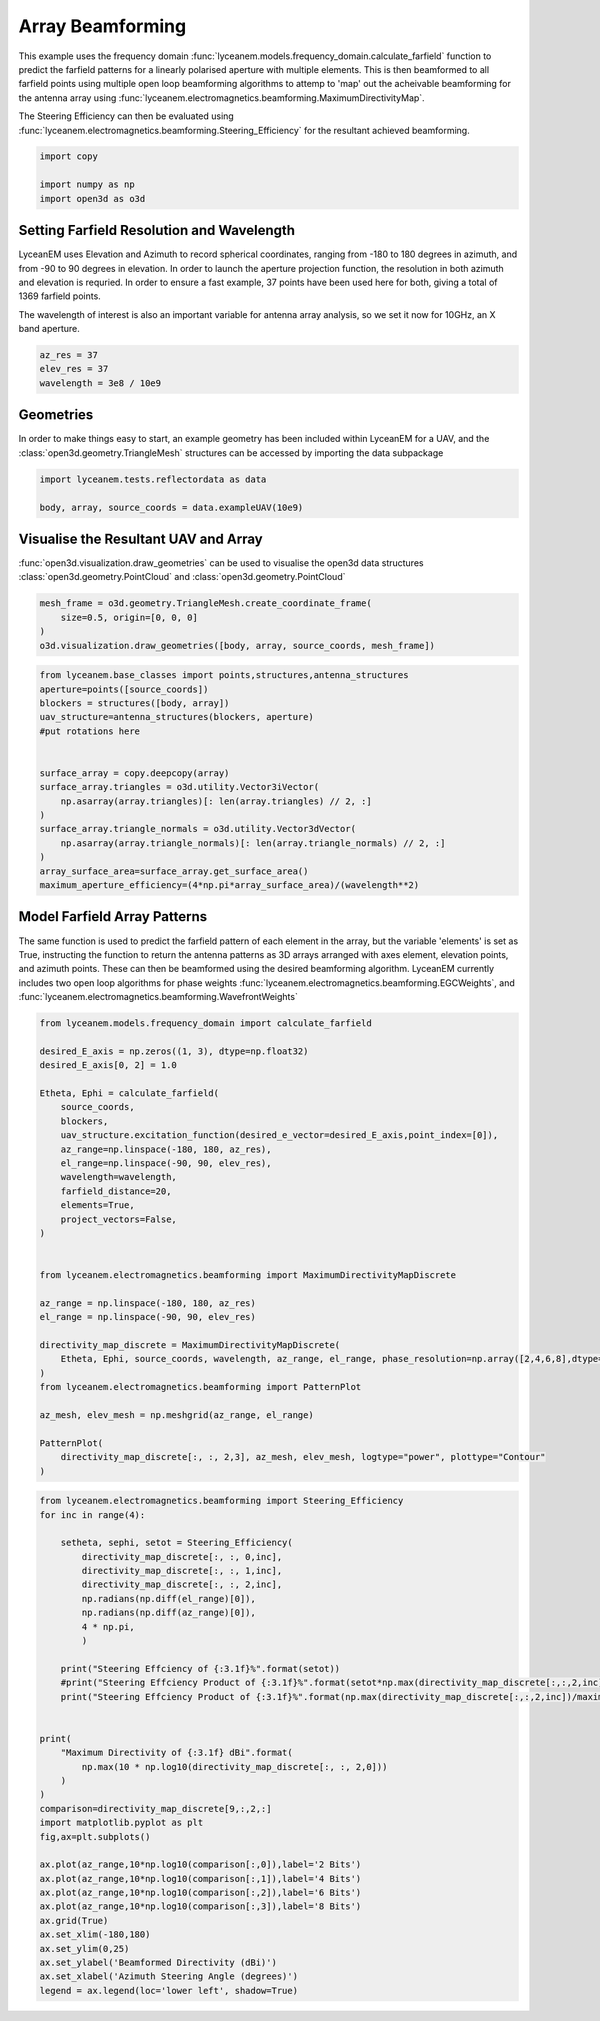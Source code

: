 
.. DO NOT EDIT.
.. THIS FILE WAS AUTOMATICALLY GENERATED BY SPHINX-GALLERY.
.. TO MAKE CHANGES, EDIT THE SOURCE PYTHON FILE:
.. "auto_examples\08_beamforming_architecture.py"
.. LINE NUMBERS ARE GIVEN BELOW.

.. only:: html

    .. note::
        :class: sphx-glr-download-link-note

        Click :ref:`here <sphx_glr_download_auto_examples_08_beamforming_architecture.py>`
        to download the full example code

.. rst-class:: sphx-glr-example-title

.. _sphx_glr_auto_examples_08_beamforming_architecture.py:


Array Beamforming
======================================================

This example uses the frequency domain :func:`lyceanem.models.frequency_domain.calculate_farfield` function to predict
the farfield patterns for a linearly polarised aperture with multiple elements. This is then beamformed to all farfield points using multiple open loop beamforming algorithms to attemp to 'map' out the acheivable beamforming for the antenna array using :func:`lyceanem.electromagnetics.beamforming.MaximumDirectivityMap`.

The Steering Efficiency can then be evaluated using :func:`lyceanem.electromagnetics.beamforming.Steering_Efficiency` for the resultant achieved beamforming.

.. GENERATED FROM PYTHON SOURCE LINES 14-19

.. code-block:: default

    import copy

    import numpy as np
    import open3d as o3d


.. GENERATED FROM PYTHON SOURCE LINES 20-29

Setting Farfield Resolution and Wavelength
-------------------------------------------
LyceanEM uses Elevation and Azimuth to record spherical coordinates, ranging from -180 to 180 degrees in azimuth,
and from -90 to 90 degrees in elevation. In order to launch the aperture projection function, the resolution in
both azimuth and elevation is requried.
In order to ensure a fast example, 37 points have been used here for both, giving a total of 1369 farfield points.

The wavelength of interest is also an important variable for antenna array analysis, so we set it now for 10GHz,
an X band aperture.

.. GENERATED FROM PYTHON SOURCE LINES 29-34

.. code-block:: default


    az_res = 37
    elev_res = 37
    wavelength = 3e8 / 10e9


.. GENERATED FROM PYTHON SOURCE LINES 35-39

Geometries
------------------------
In order to make things easy to start, an example geometry has been included within LyceanEM for a UAV, and the
:class:`open3d.geometry.TriangleMesh` structures can be accessed by importing the data subpackage

.. GENERATED FROM PYTHON SOURCE LINES 39-43

.. code-block:: default

    import lyceanem.tests.reflectordata as data

    body, array, source_coords = data.exampleUAV(10e9)


.. GENERATED FROM PYTHON SOURCE LINES 44-48

Visualise the Resultant UAV and Array
---------------------------------------
:func:`open3d.visualization.draw_geometries` can be used to visualise the open3d data
structures :class:`open3d.geometry.PointCloud` and :class:`open3d.geometry.PointCloud`

.. GENERATED FROM PYTHON SOURCE LINES 48-54

.. code-block:: default


    mesh_frame = o3d.geometry.TriangleMesh.create_coordinate_frame(
        size=0.5, origin=[0, 0, 0]
    )
    o3d.visualization.draw_geometries([body, array, source_coords, mesh_frame])


.. GENERATED FROM PYTHON SOURCE LINES 55-56

.. image:: ../_static/UAVArraywithPoints.png

.. GENERATED FROM PYTHON SOURCE LINES 56-74

.. code-block:: default



    from lyceanem.base_classes import points,structures,antenna_structures
    aperture=points([source_coords])
    blockers = structures([body, array])
    uav_structure=antenna_structures(blockers, aperture)
    #put rotations here


    surface_array = copy.deepcopy(array)
    surface_array.triangles = o3d.utility.Vector3iVector(
        np.asarray(array.triangles)[: len(array.triangles) // 2, :]
    )
    surface_array.triangle_normals = o3d.utility.Vector3dVector(
        np.asarray(array.triangle_normals)[: len(array.triangle_normals) // 2, :]
    )
    array_surface_area=surface_array.get_surface_area()
    maximum_aperture_efficiency=(4*np.pi*array_surface_area)/(wavelength**2)

.. GENERATED FROM PYTHON SOURCE LINES 75-82

Model Farfield Array Patterns
-------------------------------
The same function is used to predict the farfield pattern of each element in the array, but the variable 'elements'
is set as True, instructing the function to return the antenna patterns as 3D arrays arranged with axes element,
elevation points, and azimuth points. These can then be beamformed using the desired beamforming algorithm. LyceanEM
currently includes two open loop algorithms for phase weights :func:`lyceanem.electromagnetics.beamforming.EGCWeights`,
and :func:`lyceanem.electromagnetics.beamforming.WavefrontWeights`

.. GENERATED FROM PYTHON SOURCE LINES 82-116

.. code-block:: default

    from lyceanem.models.frequency_domain import calculate_farfield

    desired_E_axis = np.zeros((1, 3), dtype=np.float32)
    desired_E_axis[0, 2] = 1.0

    Etheta, Ephi = calculate_farfield(
        source_coords,
        blockers,
        uav_structure.excitation_function(desired_e_vector=desired_E_axis,point_index=[0]),
        az_range=np.linspace(-180, 180, az_res),
        el_range=np.linspace(-90, 90, elev_res),
        wavelength=wavelength,
        farfield_distance=20,
        elements=True,
        project_vectors=False,
    )


    from lyceanem.electromagnetics.beamforming import MaximumDirectivityMapDiscrete

    az_range = np.linspace(-180, 180, az_res)
    el_range = np.linspace(-90, 90, elev_res)

    directivity_map_discrete = MaximumDirectivityMapDiscrete(
        Etheta, Ephi, source_coords, wavelength, az_range, el_range, phase_resolution=np.array([2,4,6,8],dtype=int)
    )
    from lyceanem.electromagnetics.beamforming import PatternPlot

    az_mesh, elev_mesh = np.meshgrid(az_range, el_range)

    PatternPlot(
        directivity_map_discrete[:, :, 2,3], az_mesh, elev_mesh, logtype="power", plottype="Contour"
    )


.. GENERATED FROM PYTHON SOURCE LINES 117-118

.. image:: ../_static/sphx_glr_05_array_beamforming_001.png

.. GENERATED FROM PYTHON SOURCE LINES 118-155

.. code-block:: default


    from lyceanem.electromagnetics.beamforming import Steering_Efficiency
    for inc in range(4):
    
        setheta, sephi, setot = Steering_Efficiency(
            directivity_map_discrete[:, :, 0,inc],
            directivity_map_discrete[:, :, 1,inc],
            directivity_map_discrete[:, :, 2,inc],
            np.radians(np.diff(el_range)[0]),
            np.radians(np.diff(az_range)[0]),
            4 * np.pi,
            )

        print("Steering Effciency of {:3.1f}%".format(setot))
        #print("Steering Effciency Product of {:3.1f}%".format(setot*np.max(directivity_map_discrete[:,:,2,inc]/maximum_aperture_efficiency)))
        print("Steering Effciency Product of {:3.1f}%".format(np.max(directivity_map_discrete[:,:,2,inc])/maximum_aperture_efficiency))


    print(
        "Maximum Directivity of {:3.1f} dBi".format(
            np.max(10 * np.log10(directivity_map_discrete[:, :, 2,0]))
        )
    )
    comparison=directivity_map_discrete[9,:,2,:]
    import matplotlib.pyplot as plt
    fig,ax=plt.subplots()

    ax.plot(az_range,10*np.log10(comparison[:,0]),label='2 Bits')
    ax.plot(az_range,10*np.log10(comparison[:,1]),label='4 Bits')
    ax.plot(az_range,10*np.log10(comparison[:,2]),label='6 Bits')
    ax.plot(az_range,10*np.log10(comparison[:,3]),label='8 Bits')
    ax.grid(True)
    ax.set_xlim(-180,180)
    ax.set_ylim(0,25)
    ax.set_ylabel('Beamformed Directivity (dBi)')
    ax.set_xlabel('Azimuth Steering Angle (degrees)')
    legend = ax.legend(loc='lower left', shadow=True)


.. rst-class:: sphx-glr-timing

   **Total running time of the script:** ( 0 minutes  0.000 seconds)


.. _sphx_glr_download_auto_examples_08_beamforming_architecture.py:

.. only:: html

  .. container:: sphx-glr-footer sphx-glr-footer-example


    .. container:: sphx-glr-download sphx-glr-download-python

      :download:`Download Python source code: 08_beamforming_architecture.py <08_beamforming_architecture.py>`

    .. container:: sphx-glr-download sphx-glr-download-jupyter

      :download:`Download Jupyter notebook: 08_beamforming_architecture.ipynb <08_beamforming_architecture.ipynb>`


.. only:: html

 .. rst-class:: sphx-glr-signature

    `Gallery generated by Sphinx-Gallery <https://sphinx-gallery.github.io>`_
